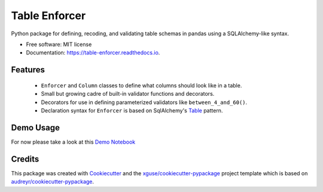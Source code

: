 ==============
Table Enforcer
==============


.. image:: https://img.shields.io/pypi/v/table_enforcer.svg
        :target: https://pypi.python.org/pypi/table_enforcer

.. image:: https://img.shields.io/travis/xguse/table_enforcer.svg
        :target: https://travis-ci.org/xguse/table_enforcer

.. image:: https://readthedocs.org/projects/table-enforcer/badge/?version=latest
        :target: https://table-enforcer.readthedocs.io/en/latest/?badge=latest
        :alt: Documentation Status

.. image:: https://pyup.io/repos/github/xguse/table_enforcer/shield.svg
     :target: https://pyup.io/repos/github/xguse/table_enforcer/
     :alt: Updates


Python package for defining, recoding, and validating table schemas in pandas using a SQLAlchemy-like syntax.


* Free software: MIT license
* Documentation: https://table-enforcer.readthedocs.io.


Features
--------

  * ``Enforcer`` and ``Column`` classes to define what columns should look like in a table.
  * Small but growing cadre of built-in validator functions and decorators.
  * Decorators for use in defining parameterized validators like ``between_4_and_60()``.
  * Declaration syntax for ``Enforcer`` is based on SqlAlchemy's `Table <http://docs.sqlalchemy.org/en/latest/core/metadata.html#sqlalchemy.schema.Table>`_ pattern.


Demo Usage
----------

For now please take a look at this `Demo Notebook <https://github.com/xguse/table_enforcer/blob/develop/docs/demo_notebook/Usage_Demo.ipynb>`_

Credits
---------

This package was created with Cookiecutter_ and the `xguse/cookiecutter-pypackage`_ project template which is based on `audreyr/cookiecutter-pypackage`_.

.. _Cookiecutter: https://github.com/audreyr/cookiecutter
.. _`audreyr/cookiecutter-pypackage`: https://github.com/audreyr/cookiecutter-pypackage
.. _`xguse/cookiecutter-pypackage`: https://github.com/xguse/cookiecutter-pypackage
